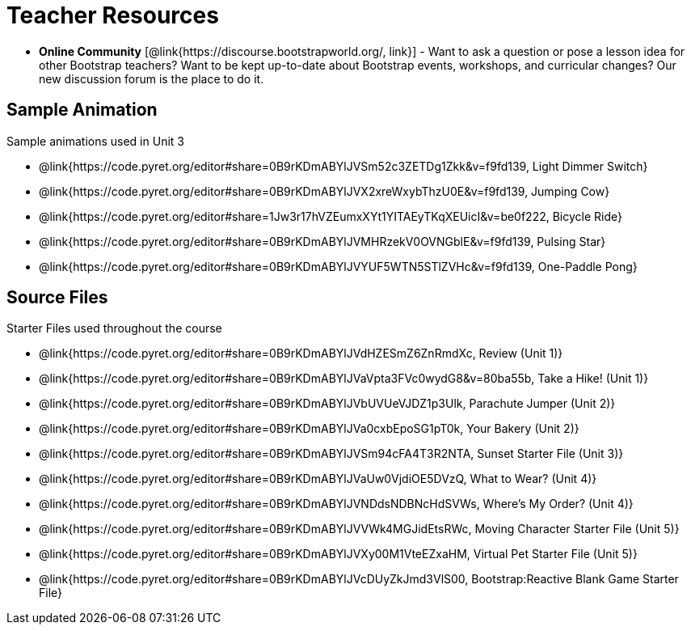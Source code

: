 = Teacher Resources

- *Online Community* [@link{https://discourse.bootstrapworld.org/, link}] - Want to ask a question or pose a lesson idea for other Bootstrap teachers? Want to be kept up-to-date about Bootstrap events, workshops, and curricular changes? Our new discussion forum is the place to do it.

== Sample Animation
Sample animations used in Unit 3

- @link{https://code.pyret.org/editor#share=0B9rKDmABYlJVSm52c3ZETDg1Zkk&v=f9fd139, Light Dimmer Switch}
- @link{https://code.pyret.org/editor#share=0B9rKDmABYlJVX2xreWxybThzU0E&v=f9fd139, Jumping Cow}
- @link{https://code.pyret.org/editor#share=1Jw3r17hVZEumxXYt1YITAEyTKqXEUicI&v=be0f222, Bicycle Ride}
- @link{https://code.pyret.org/editor#share=0B9rKDmABYlJVMHRzekV0OVNGblE&v=f9fd139, Pulsing Star}
- @link{https://code.pyret.org/editor#share=0B9rKDmABYlJVYUF5WTN5STlZVHc&v=f9fd139, One-Paddle Pong}

== Source Files
Starter Files used throughout the course

- @link{https://code.pyret.org/editor#share=0B9rKDmABYlJVdHZESmZ6ZnRmdXc, Review (Unit 1)}
- @link{https://code.pyret.org/editor#share=0B9rKDmABYlJVaVpta3FVc0wydG8&v=80ba55b, Take a Hike! (Unit 1)}
- @link{https://code.pyret.org/editor#share=0B9rKDmABYlJVbUVUeVJDZ1p3Ulk, Parachute Jumper (Unit 2)}
- @link{https://code.pyret.org/editor#share=0B9rKDmABYlJVa0cxbEpoSG1pT0k, Your Bakery (Unit 2)}
- @link{https://code.pyret.org/editor#share=0B9rKDmABYlJVSm94cFA4T3R2NTA, Sunset Starter File (Unit 3)}
- @link{https://code.pyret.org/editor#share=0B9rKDmABYlJVaUw0VjdiOE5DVzQ, What to Wear? (Unit 4)}
- @link{https://code.pyret.org/editor#share=0B9rKDmABYlJVNDdsNDBNcHdSVWs, Where's My Order? (Unit 4)}
- @link{https://code.pyret.org/editor#share=0B9rKDmABYlJVVWk4MGJidEtsRWc, Moving Character Starter File (Unit 5)}
- @link{https://code.pyret.org/editor#share=0B9rKDmABYlJVXy00M1VteEZxaHM, Virtual Pet Starter File (Unit 5)}
- @link{https://code.pyret.org/editor#share=0B9rKDmABYlJVcDUyZkJmd3VlS00, Bootstrap:Reactive Blank Game Starter File}